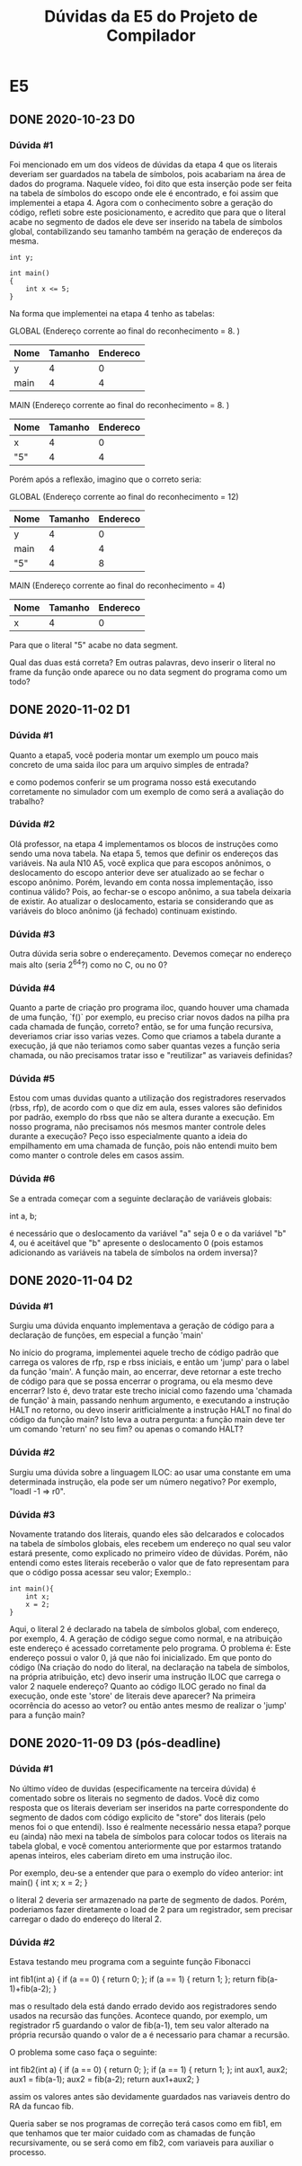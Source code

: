 #+STARTUP: overview indent
#+TITLE: Dúvidas da E5 do Projeto de Compilador
* E5
** DONE 2020-10-23 D0
*** Dúvida #1
Foi mencionado em um dos vídeos de dúvidas da etapa 4 que os literais
deveriam ser guardados na tabela de símbolos, pois acabariam na área
de dados do programa. Naquele vídeo, foi dito que esta inserção pode
ser feita na tabela de símbolos do escopo onde ele é encontrado, e foi
assim que implementei a etapa 4. Agora com o conhecimento sobre a
geração do código, refleti sobre este posicionamento, e acredito que
para que o literal acabe no segmento de dados ele deve ser inserido na
tabela de símbolos global, contabilizando seu tamanho também na
geração de endereços da mesma.

#+BEGIN_EXAMPLE
int y;

int main()
{
    int x <= 5;
}
#+END_EXAMPLE

Na forma que implementei na etapa 4 tenho as tabelas:

GLOBAL  (Endereço corrente ao final do reconhecimento = 8. )
| Nome | Tamanho | Endereco |
|------+---------+----------|
| y    |       4 |        0 |
| main |       4 |        4 |

MAIN (Endereço corrente ao final do reconhecimento = 8. )
| Nome | Tamanho | Endereco |
|------+---------+----------|
| x    |       4 |        0 |
| "5"  |       4 |        4 |

Porém após a reflexão, imagino que o correto seria:

GLOBAL (Endereço corrente ao final do reconhecimento = 12)
| Nome | Tamanho | Endereco |
|------+---------+----------|
| y    |       4 |        0 |
| main |       4 |        4 |
| "5"  |       4 |        8 |

MAIN (Endereço corrente ao final do reconhecimento = 4)
| Nome | Tamanho | Endereco |
|------+---------+----------|
| x    |       4 |        0 |

Para que o literal "5" acabe no data segment.

Qual das duas está correta? Em outras palavras, devo inserir o literal
no frame da função onde aparece ou no data segment do programa como um
todo?
** DONE 2020-11-02 D1
*** Dúvida #1

Quanto a etapa5, você poderia montar um exemplo um pouco mais concreto
de uma saida iloc para um arquivo simples de entrada?

e como podemos conferir se um programa nosso está executando
corretamente no simulador com um exemplo de como será a avaliação do
trabalho?

*** Dúvida #2

Olá professor, na etapa 4 implementamos os blocos de instruções como
sendo uma nova tabela. Na etapa 5, temos que definir os endereços das
variáveis.  Na aula N10 A5, você explica que para escopos anônimos, o
deslocamento do escopo anterior deve ser atualizado ao se fechar o
escopo anônimo. Porém, levando em conta nossa implementação, isso
continua válido? Pois, ao fechar-se o escopo anônimo, a sua tabela
deixaria de existir. Ao atualizar o deslocamento, estaria se
considerando que as variáveis do bloco anônimo (já fechado) continuam
existindo.

*** Dúvida #3

Outra dúvida seria sobre o endereçamento. Devemos começar no endereço
mais alto (seria 2^64?) como no C, ou no 0?

*** Dúvida #4

Quanto a parte de criação pro programa iloc, quando houver uma chamada
de uma função, `f()` por exemplo, eu preciso criar novos dados na
pilha pra cada chamada de função, correto? então, se for uma função
recursiva, deveriamos criar isso varias vezes. Como que criamos a
tabela durante a execução, já que não teriamos como saber quantas
vezes a função seria chamada, ou não precisamos tratar isso e
"reutilizar" as variaveis definidas?

*** Dúvida #5

Estou com umas duvidas quanto a utilização dos registradores
reservados (rbss, rfp), de acordo com o que diz em aula, esses valores
são definidos por padrão, exemplo do rbss que não se altera durante a
execução. Em nosso programa, não precisamos nós mesmos manter controle
deles durante a execução? Peço isso especialmente quanto a ideia do
empilhamento em uma chamada de função, pois não entendi muito bem como
manter o controle deles em casos assim.

*** Dúvida #6

Se a entrada começar com a seguinte declaração de variáveis globais:

int a, b;

é necessário que o deslocamento da variável "a" seja 0 e o da variável
"b" 4, ou é aceitável que "b" apresente o deslocamento 0 (pois estamos
adicionando as variáveis na tabela de símbolos na ordem inversa)?
** DONE 2020-11-04 D2
*** Dúvida #1

Surgiu uma dúvida enquanto implementava a geração de código para a
declaração de funções, em especial a função 'main'

No início do programa, implementei aquele trecho de código padrão que
carrega os valores de rfp, rsp e rbss iniciais, e então um 'jump' para
o label da função 'main'. A função main, ao encerrar, deve retornar a
este trecho de código para que se possa encerrar o programa, ou ela
mesmo deve encerrar? Isto é, devo tratar este trecho inicial como
fazendo uma 'chamada de função' à main, passando nenhum argumento, e
executando a instrução HALT no retorno, ou devo inserir
aritficialmente a instrução HALT no final do código da função main?
Isto leva a outra pergunta: a função main deve ter um comando 'return'
no seu fim? ou apenas o comando HALT?

*** Dúvida #2

Surgiu uma dúvida sobre a linguagem ILOC: ao usar uma constante em uma
determinada instrução, ela pode ser um número negativo?  Por exemplo,
"loadI -1 => r0".

*** Dúvida #3

Novamente tratando dos literais, quando eles são delcarados e
colocados na tabela de símbolos globais, eles recebem um endereço no
qual seu valor estará presente, como explicado no primeiro vídeo de
dúvidas. Porém, não entendi como estes literais receberão o valor que
de fato representam para que o código possa acessar seu valor;
Exemplo.:

#+BEGIN_EXAMPLE
int main(){
    int x;
    x = 2;
}
#+END_EXAMPLE

Aqui, o literal 2 é declarado na tabela de símbolos global, com
endereço, por exemplo, 4. A geração de código segue como normal, e na
atribuição este endereço é acessado corretamente pelo programa. O
problema é: Este endereço possui o valor 0, já que não foi
inicializado. Em que ponto do código (Na criação do nodo do literal,
na declaração na tabela de símbolos, na própria atribuição, etc) devo
inserir uma instrução ILOC que carrega o valor 2 naquele endereço?
Quanto ao código ILOC gerado no final da execução, onde este 'store'
de literais deve aparecer? Na primeira ocorrência do acesso ao vetor?
ou então antes mesmo de realizar o 'jump' para a função main?
** DONE 2020-11-09 D3 (pós-deadline)
*** Dúvida #1

No último vídeo de duvidas (especificamente na terceira dúvida) é
comentado sobre os literais no segmento de dados. Você diz como
resposta que os literais deveriam ser inseridos na parte
correspondente do segmento de dados com código explicito de "store"
dos literais (pelo menos foi o que entendi). Isso é realmente
necessário nessa etapa? porque eu (ainda) não mexi na tabela de
símbolos para colocar todos os literais na tabela global, e você
comentou anteriormente que por estarmos tratando apenas inteiros, eles
caberiam direto em uma instrução iloc.

Por exemplo, deu-se a entender que para o exemplo do vídeo anterior:
int main() {
    int x;
    x = 2;
}

o literal 2 deveria ser armazenado na parte de segmento de
dados. Porém, poderiamos fazer diretamente o load de 2 para um
registrador, sem precisar carregar o dado do endereço do literal 2.

*** Dúvida #2

Estava testando meu programa com a seguinte função Fibonacci

int fib1(int a) {
    if (a == 0) {
        return 0;
    };
    if (a == 1) {
        return 1;
    };
    return fib(a-1)+fib(a-2);
}

mas o resultado dela está dando errado devido aos registradores sendo
usados na recursão das funções. Acontece quando, por exemplo, um
registrador r5 guardando o valor de fib(a-1), tem seu valor alterado
na própria recursão quando o valor de a é necessario para chamar a
recursão.

O problema some caso faça o seguinte:

int fib2(int a) {
    if (a == 0) {
        return 0;
    };
    if (a == 1) {
        return 1;
    };
    int aux1, aux2;
    aux1 = fib(a-1);
    aux2 = fib(a-2);
    return aux1+aux2;
}

assim os valores antes são devidamente guardados nas variaveis dentro
do RA da funcao fib.

Queria saber se nos programas de correção terá casos como em fib1, em
que tenhamos que ter maior cuidado com as chamadas de função
recursivamente, ou se será como em fib2, com variaveis para auxiliar o
processo.
